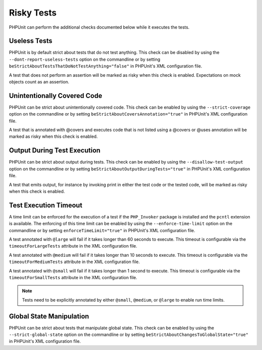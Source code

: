 

.. _risky-tests:

===========
Risky Tests
===========

PHPUnit can perform the additional checks documented below while it executes
the tests.

.. _risky-tests.useless-tests:

Useless Tests
#############

PHPUnit is by default strict about tests that do not test anything. This check
can be disabled by using the ``--dont-report-useless-tests``
option on the commandline or by setting
``beStrictAboutTestsThatDoNotTestAnything="false"`` in
PHPUnit's XML configuration file.

A test that does not perform an assertion will be marked as risky
when this check is enabled. Expectations on mock objects count as
an assertion.

.. _risky-tests.unintentionally-covered-code:

Unintentionally Covered Code
############################

PHPUnit can be strict about unintentionally covered code. This check
can be enabled by using the ``--strict-coverage`` option on
the commandline or by setting
``beStrictAboutCoversAnnotation="true"`` in PHPUnit's
XML configuration file.

A test that is annotated with @covers and executes code that
is not listed using a @covers or @uses
annotation will be marked as risky when this check is enabled.

.. _risky-tests.output-during-test-execution:

Output During Test Execution
############################

PHPUnit can be strict about output during tests. This check can be enabled
by using the ``--disallow-test-output`` option on the
commandline or by setting
``beStrictAboutOutputDuringTests="true"`` in PHPUnit's XML
configuration file.

A test that emits output, for instance by invoking print in
either the test code or the tested code, will be marked as risky when this
check is enabled.

.. _risky-tests.test-execution-timeout:

Test Execution Timeout
######################

A time limit can be enforced for the execution of a test if the
``PHP_Invoker`` package is installed and the
``pcntl`` extension is available. The enforcing of this
time limit can be enabled by using the
``--enforce-time-limit`` option on the commandline or by
setting ``enforceTimeLimit="true"`` in PHPUnit's XML
configuration file.

A test annotated with ``@large`` will fail if it takes
longer than 60 seconds to execute. This timeout is configurable via the
``timeoutForLargeTests`` attribute in the XML
configuration file.

A test annotated with ``@medium`` will fail if it takes
longer than 10 seconds to execute. This timeout is configurable via the
``timeoutForMediumTests`` attribute in the XML
configuration file.

A test annotated with ``@small`` will fail if it takes longer than
1 second to execute. This timeout is configurable via the
``timeoutForSmallTests`` attribute in the XML configuration
file.

.. admonition:: Note

   Tests need to be explicitly annotated by either ``@small``,
   ``@medium``, or ``@large`` to enable run time limits.


.. _risky-tests.global-state-manipulation:

Global State Manipulation
#########################

PHPUnit can be strict about tests that manipulate global state. This check
can be enabled by using the ``--strict-global-state``
option on the commandline or by setting
``beStrictAboutChangesToGlobalState="true"`` in PHPUnit's
XML configuration file.


